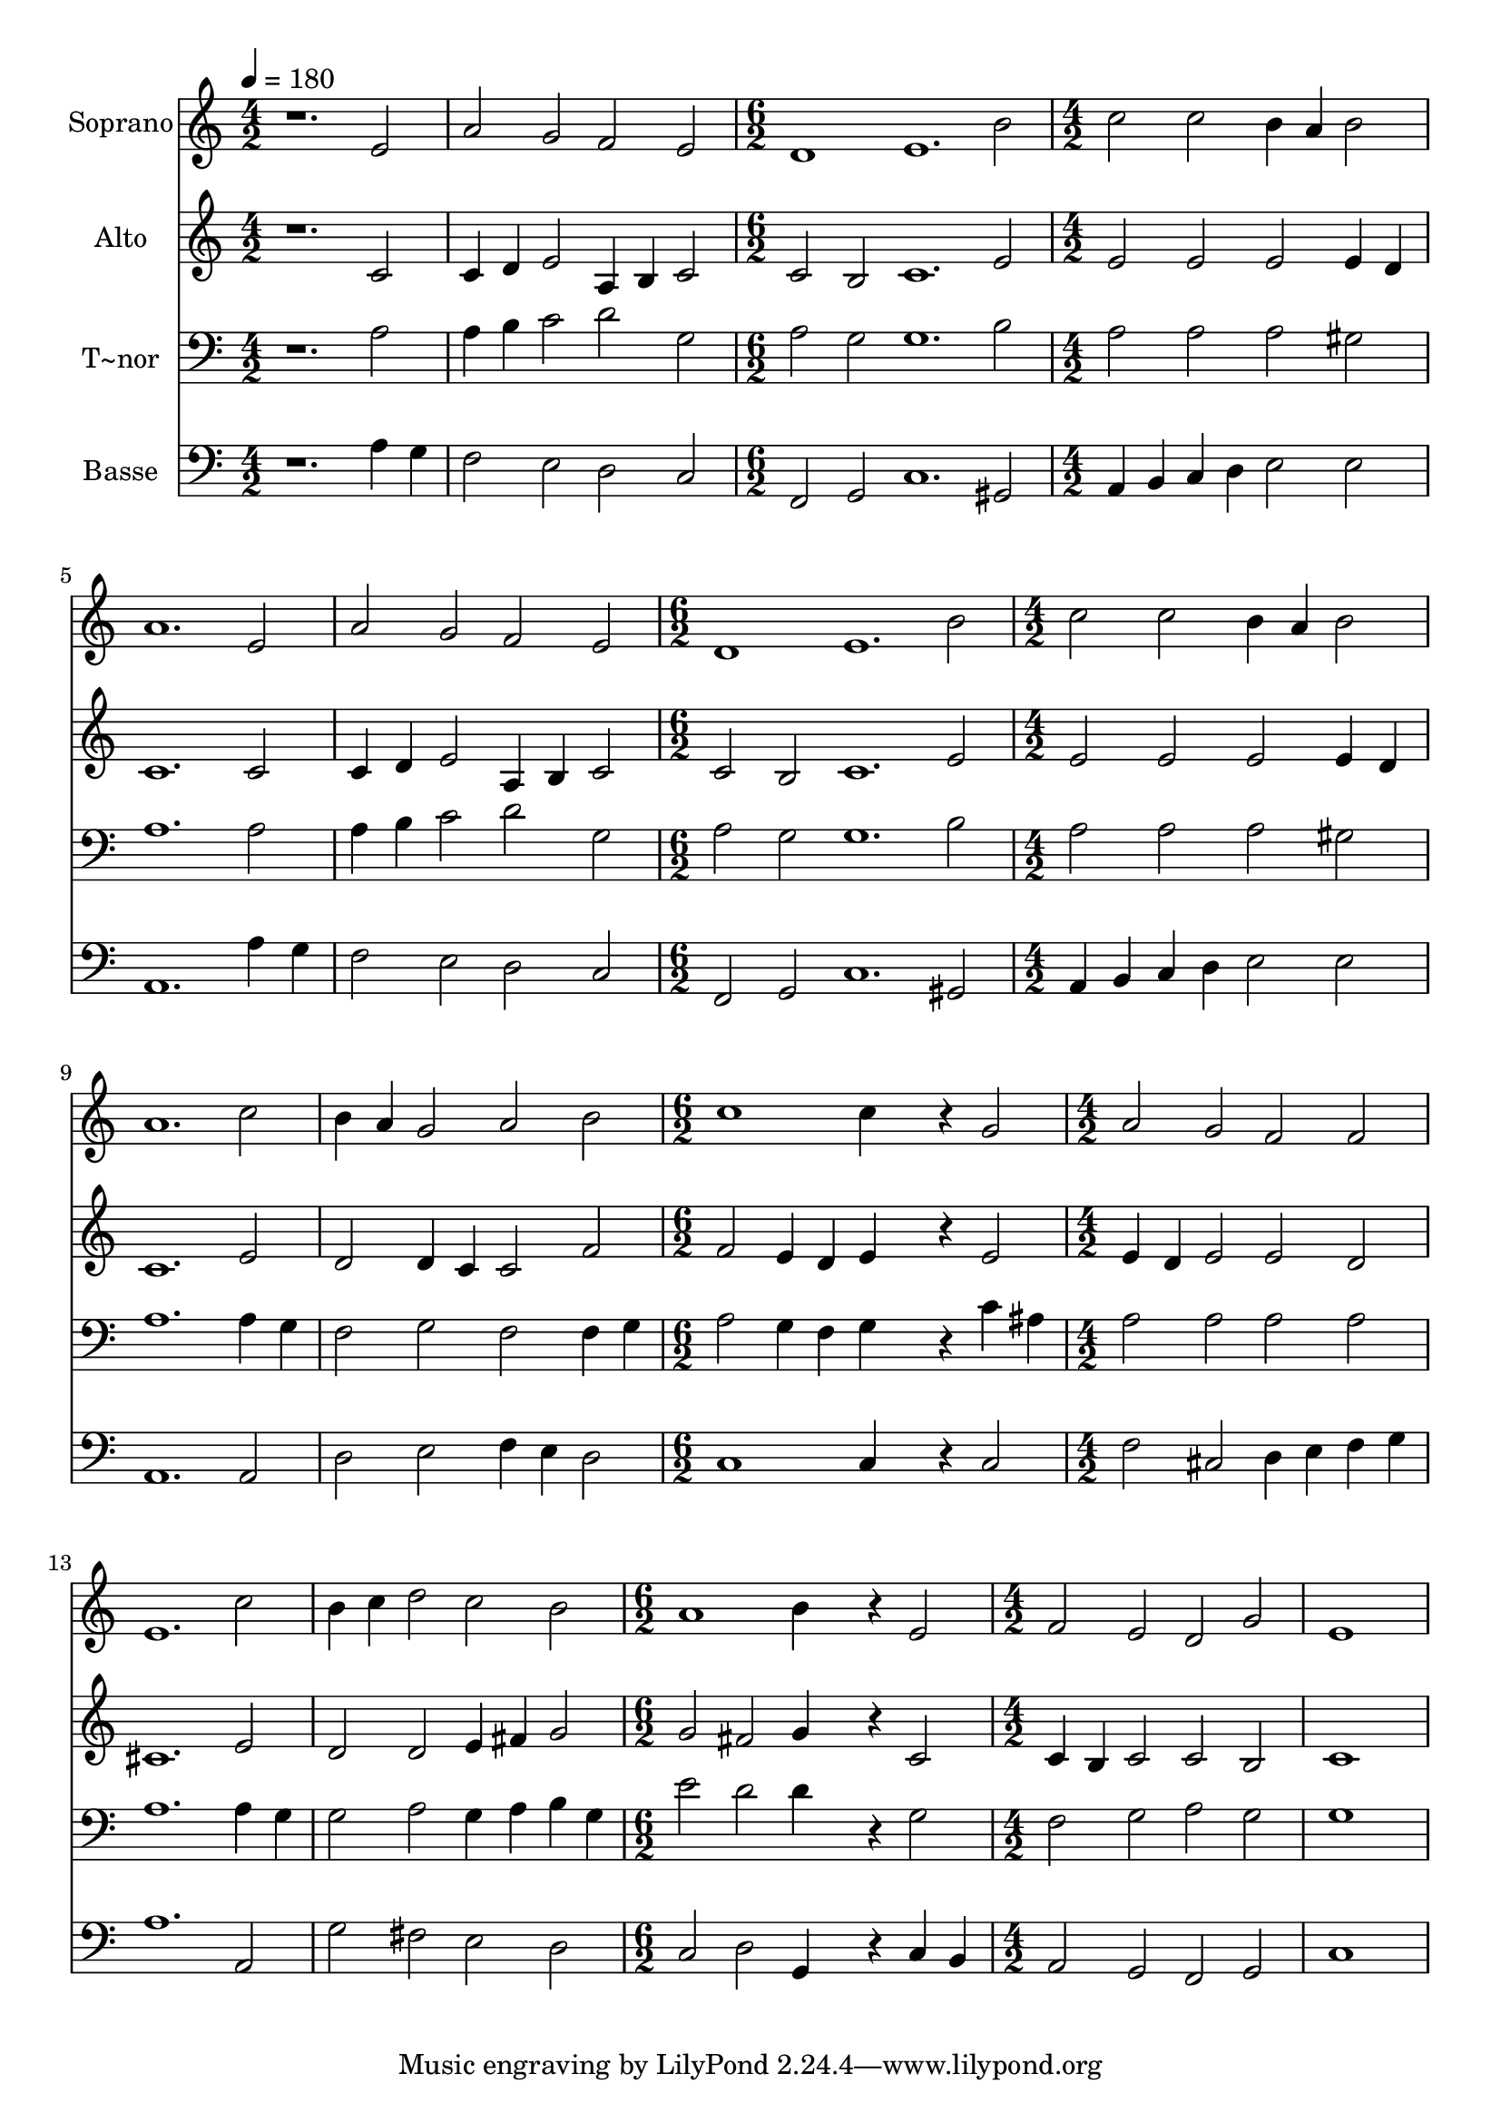 % Lily was here -- automatically converted by /usr/bin/midi2ly from 130.mid
\version "2.14.0"

\layout {
  \context {
    \Voice
    \remove "Note_heads_engraver"
    \consists "Completion_heads_engraver"
    \remove "Rest_engraver"
    \consists "Completion_rest_engraver"
  }
}

trackAchannelA = {
  
  \time 4/2 
  
  \tempo 4 = 180 
  \skip 1*4 
  \time 6/2 
  \skip 1*3 
  | % 4
  
  \time 4/2 
  \skip 1*6 
  \time 6/2 
  \skip 1*3 
  | % 8
  
  \time 4/2 
  \skip 1*6 
  \time 6/2 
  \skip 1*3 
  | % 12
  
  \time 4/2 
  \skip 1*6 
  \time 6/2 
  \skip 1*3 
  | % 16
  
  \time 4/2 
  
}

trackA = <<
  \context Voice = voiceA \trackAchannelA
>>


trackBchannelA = {
  
  \set Staff.instrumentName = "Soprano"
  
}

trackBchannelB = \relative c {
  r1. e'2 
  | % 2
  a g f e 
  | % 3
  d1 e1. b'2 c c 
  | % 5
  b4 a b2 a1. e2 a g 
  | % 7
  f e d1 
  | % 8
  e1. b'2 
  | % 9
  c c b4 a b2 
  | % 10
  a1. c2 
  | % 11
  b4 a g2 a b 
  | % 12
  c1 c4*1152/240 r4*288/240 g2 a g 
  | % 14
  f f e1. c'2 b4 c d2 
  | % 16
  c b a1 
  | % 17
  b4*1152/240 r4*288/240 e,2 
  | % 18
  f e d g 
  | % 19
  e1*2 
  | % 20
  
}

trackB = <<
  \context Voice = voiceA \trackBchannelA
  \context Voice = voiceB \trackBchannelB
>>


trackCchannelA = {
  
  \set Staff.instrumentName = "Alto"
  
}

trackCchannelC = \relative c {
  r1. c'2 
  | % 2
  c4 d e2 a,4 b c2 
  | % 3
  c b c1. e2 e e 
  | % 5
  e e4 d c1. c2 c4 d e2 
  | % 7
  a,4 b c2 c b 
  | % 8
  c1. e2 
  | % 9
  e e e e4 d 
  | % 10
  c1. e2 
  | % 11
  d d4 c c2 f 
  | % 12
  f e4 d e4*1152/240 r4*288/240 e2 e4 d e2 
  | % 14
  e d cis1. e2 d d 
  | % 16
  e4 fis g2 g fis 
  | % 17
  g4*1152/240 r4*288/240 c,2 
  | % 18
  c4 b c2 c b 
  | % 19
  c1*2 
  | % 20
  
}

trackC = <<
  \context Voice = voiceA \trackCchannelA
  \context Voice = voiceB \trackCchannelC
>>


trackDchannelA = {
  
  \set Staff.instrumentName = "T~nor"
  
}

trackDchannelC = \relative c {
  r1. a'2 
  | % 2
  a4 b c2 d g, 
  | % 3
  a g g1. b2 a a 
  | % 5
  a gis a1. a2 a4 b c2 
  | % 7
  d g, a g 
  | % 8
  g1. b2 
  | % 9
  a a a gis 
  | % 10
  a1. a4 g 
  | % 11
  f2 g f f4 g 
  | % 12
  a2 g4 f g4*1152/240 r4*288/240 c4 ais a2 a 
  | % 14
  a a a1. a4 g g2 a 
  | % 16
  g4 a b g e'2 d 
  | % 17
  d4*1152/240 r4*288/240 g,2 
  | % 18
  f g a g 
  | % 19
  g1*2 
  | % 20
  
}

trackD = <<

  \clef bass
  
  \context Voice = voiceA \trackDchannelA
  \context Voice = voiceB \trackDchannelC
>>


trackEchannelA = {
  
  \set Staff.instrumentName = "Basse"
  
}

trackEchannelC = \relative c {
  r1. a'4 g 
  | % 2
  f2 e d c 
  | % 3
  f, g c1. gis2 a4 b c d 
  | % 5
  e2 e a,1. a'4 g f2 e 
  | % 7
  d c f, g 
  | % 8
  c1. gis2 
  | % 9
  a4 b c d e2 e 
  | % 10
  a,1. a2 
  | % 11
  d e f4 e d2 
  | % 12
  c1 c4*1152/240 r4*288/240 c2 f cis 
  | % 14
  d4 e f g a1. a,2 g' fis 
  | % 16
  e d c d 
  | % 17
  g,4*1152/240 r4*288/240 c4 b 
  | % 18
  a2 g f g 
  | % 19
  c1*2 
  | % 20
  
}

trackE = <<

  \clef bass
  
  \context Voice = voiceA \trackEchannelA
  \context Voice = voiceB \trackEchannelC
>>


\score {
  <<
    \context Staff=trackB \trackA
    \context Staff=trackB \trackB
    \context Staff=trackC \trackA
    \context Staff=trackC \trackC
    \context Staff=trackD \trackA
    \context Staff=trackD \trackD
    \context Staff=trackE \trackA
    \context Staff=trackE \trackE
  >>
  \layout {}
  \midi {}
}
